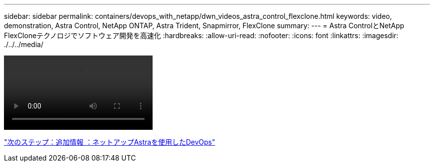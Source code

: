 ---
sidebar: sidebar 
permalink: containers/devops_with_netapp/dwn_videos_astra_control_flexclone.html 
keywords: video, demonstration, Astra Control, NetApp ONTAP, Astra Trident, Snapmirror, FlexClone 
summary:  
---
= Astra ControlとNetApp FlexCloneテクノロジでソフトウェア開発を高速化
:hardbreaks:
:allow-uri-read: 
:nofooter: 
:icons: font
:linkattrs: 
:imagesdir: ./../../media/


video::rh-os-n_videos_astra_control_flexclone_usecase.mp4[]
link:dwn_additional_information.html["次のステップ：追加情報 ：ネットアップAstraを使用したDevOps"]
